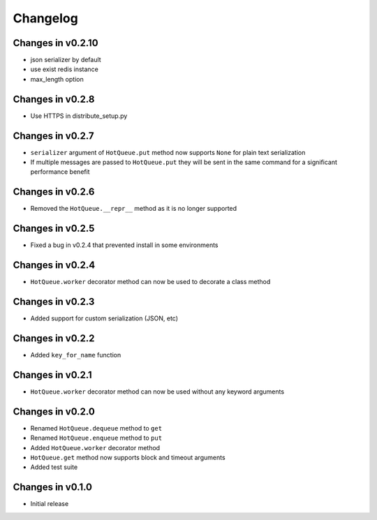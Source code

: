 =========
Changelog
=========

Changes in v0.2.10
=================
- json serializer by default
- use exist redis instance
- max_length option

Changes in v0.2.8
=================
- Use HTTPS in distribute_setup.py

Changes in v0.2.7
=================
- ``serializer`` argument of ``HotQueue.put`` method now supports ``None`` for plain text serialization
- If multiple messages are passed to ``HotQueue.put`` they will be sent in the same command for a significant performance benefit

Changes in v0.2.6
=================
- Removed the ``HotQueue.__repr__`` method as it is no longer supported

Changes in v0.2.5
=================
- Fixed a bug in v0.2.4 that prevented install in some environments

Changes in v0.2.4
=================
- ``HotQueue.worker`` decorator method can now be used to decorate a class method

Changes in v0.2.3
=================
- Added support for custom serialization (JSON, etc)

Changes in v0.2.2
=================
- Added ``key_for_name`` function

Changes in v0.2.1
=================
- ``HotQueue.worker`` decorator method can now be used without any keyword arguments

Changes in v0.2.0
=================
- Renamed ``HotQueue.dequeue`` method to ``get``
- Renamed ``HotQueue.enqueue`` method to ``put``
- Added ``HotQueue.worker`` decorator method
- ``HotQueue.get`` method now supports block and timeout arguments
- Added test suite

Changes in v0.1.0
=================
- Initial release
